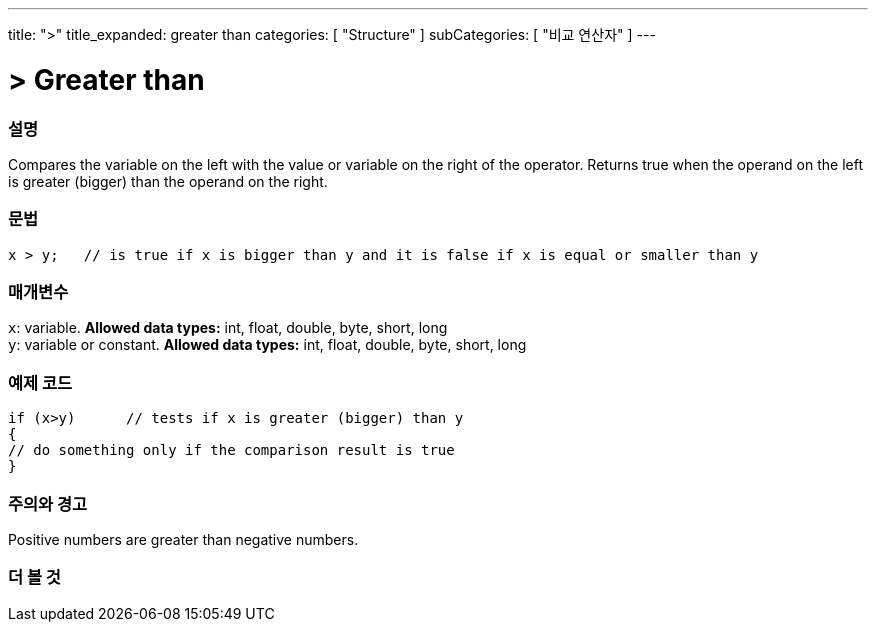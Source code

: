 ---
title: ">"
title_expanded: greater than
categories: [ "Structure" ]
subCategories: [ "비교 연산자" ]
---





= > Greater than


// OVERVIEW SECTION STARTS
[#overview]
--

[float]
=== 설명
Compares the variable on the left with the value or variable on the right of the operator. Returns true when the operand on the left is greater (bigger) than the operand on the right. 
[%hardbreaks]


[float]
=== 문법
[source,arduino]
----
x > y;   // is true if x is bigger than y and it is false if x is equal or smaller than y
----

[float]
=== 매개변수
`x`: variable. *Allowed data types:* int, float, double, byte, short, long +
`y`: variable or constant. *Allowed data types:* int, float, double, byte, short, long

--
// OVERVIEW SECTION ENDS



// HOW TO USE SECTION STARTS
[#howtouse]
--

[float]
=== 예제 코드

[source,arduino]
----
if (x>y)      // tests if x is greater (bigger) than y
{
// do something only if the comparison result is true
}
----
[%hardbreaks]

[float]
=== 주의와 경고
Positive numbers are greater than negative numbers. 
[%hardbreaks]

--
// HOW TO USE SECTION ENDS




// SEE ALSO SECTION BEGINS
[#see_also]
--

[float]
=== 더 볼 것

[role="language"]

--
// SEE ALSO SECTION ENDS
